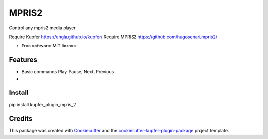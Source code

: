 ===============================
MPRIS2
===============================


.. image:: https://img.shields.io/pypi/v/kupfer_plugin_mpris_2.svg
        :target: https://pypi.python.org/pypi/kupfer_plugin_mpris_2

.. image:: https://img.shields.io/travis/hugosenari/kupfer_plugin_mpris_2.svg
        :target: https://travis-ci.org/hugosenari/kupfer_plugin_mpris_2

.. image:: https://readthedocs.org/projects/kupfer_plugin_mpris_2/badge/?version=latest
        :target: https://kupfer_plugin_mpris_2.readthedocs.io/en/latest/?badge=latest
        :alt: Documentation Status



Control any mpris2 media player

Require Kupfer https://engla.github.io/kupfer/
Require MPRIS2 https://github.com/hugosenari/mpris2/


* Free software: MIT license


Features
--------

* Basic commands Play, Pause, Next, Previous
*  

Install
-------

pip install kupfer_plugin_mpris_2


Credits
-------

This package was created with Cookiecutter_ and the `cookiecutter-kupfer-plugin-package`_ project template.

.. _Cookiecutter: https://github.com/audreyr/cookiecutter
.. _`cookiecutter-kupfer-plugin-package`: https://github.com/hugosenari/cookiecutter-kupfer-plugin-package

